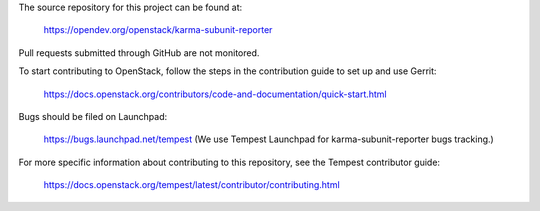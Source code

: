 The source repository for this project can be found at:

   https://opendev.org/openstack/karma-subunit-reporter

Pull requests submitted through GitHub are not monitored.

To start contributing to OpenStack, follow the steps in the contribution guide
to set up and use Gerrit:

   https://docs.openstack.org/contributors/code-and-documentation/quick-start.html

Bugs should be filed on Launchpad:

   https://bugs.launchpad.net/tempest (We use Tempest Launchpad for karma-subunit-reporter
   bugs tracking.)

For more specific information about contributing to this repository, see the
Tempest contributor guide:

   https://docs.openstack.org/tempest/latest/contributor/contributing.html
